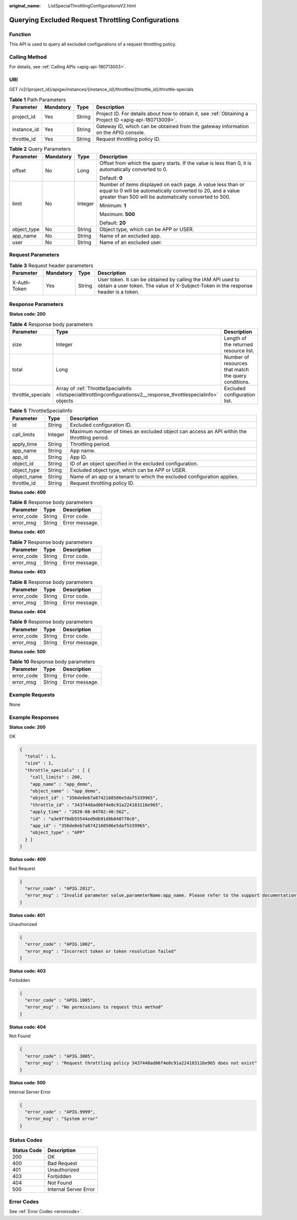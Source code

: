 :original_name: ListSpecialThrottlingConfigurationsV2.html

.. _ListSpecialThrottlingConfigurationsV2:

Querying Excluded Request Throttling Configurations
===================================================

Function
--------

This API is used to query all excluded configurations of a request throttling policy.

Calling Method
--------------

For details, see :ref:`Calling APIs <apig-api-180713003>`.

URI
---

GET /v2/{project_id}/apigw/instances/{instance_id}/throttles/{throttle_id}/throttle-specials

.. table:: **Table 1** Path Parameters

   +-------------+-----------+--------+---------------------------------------------------------------------------------------------------------+
   | Parameter   | Mandatory | Type   | Description                                                                                             |
   +=============+===========+========+=========================================================================================================+
   | project_id  | Yes       | String | Project ID. For details about how to obtain it, see :ref:`Obtaining a Project ID <apig-api-180713009>`. |
   +-------------+-----------+--------+---------------------------------------------------------------------------------------------------------+
   | instance_id | Yes       | String | Gateway ID, which can be obtained from the gateway information on the APIG console.                     |
   +-------------+-----------+--------+---------------------------------------------------------------------------------------------------------+
   | throttle_id | Yes       | String | Request throttling policy ID.                                                                           |
   +-------------+-----------+--------+---------------------------------------------------------------------------------------------------------+

.. table:: **Table 2** Query Parameters

   +-----------------+-----------------+-----------------+-------------------------------------------------------------------------------------------------------------------------------------------------------------------------------------+
   | Parameter       | Mandatory       | Type            | Description                                                                                                                                                                         |
   +=================+=================+=================+=====================================================================================================================================================================================+
   | offset          | No              | Long            | Offset from which the query starts. If the value is less than 0, it is automatically converted to 0.                                                                                |
   |                 |                 |                 |                                                                                                                                                                                     |
   |                 |                 |                 | Default: **0**                                                                                                                                                                      |
   +-----------------+-----------------+-----------------+-------------------------------------------------------------------------------------------------------------------------------------------------------------------------------------+
   | limit           | No              | Integer         | Number of items displayed on each page. A value less than or equal to 0 will be automatically converted to 20, and a value greater than 500 will be automatically converted to 500. |
   |                 |                 |                 |                                                                                                                                                                                     |
   |                 |                 |                 | Minimum: **1**                                                                                                                                                                      |
   |                 |                 |                 |                                                                                                                                                                                     |
   |                 |                 |                 | Maximum: **500**                                                                                                                                                                    |
   |                 |                 |                 |                                                                                                                                                                                     |
   |                 |                 |                 | Default: **20**                                                                                                                                                                     |
   +-----------------+-----------------+-----------------+-------------------------------------------------------------------------------------------------------------------------------------------------------------------------------------+
   | object_type     | No              | String          | Object type, which can be APP or USER.                                                                                                                                              |
   +-----------------+-----------------+-----------------+-------------------------------------------------------------------------------------------------------------------------------------------------------------------------------------+
   | app_name        | No              | String          | Name of an excluded app.                                                                                                                                                            |
   +-----------------+-----------------+-----------------+-------------------------------------------------------------------------------------------------------------------------------------------------------------------------------------+
   | user            | No              | String          | Name of an excluded user.                                                                                                                                                           |
   +-----------------+-----------------+-----------------+-------------------------------------------------------------------------------------------------------------------------------------------------------------------------------------+

Request Parameters
------------------

.. table:: **Table 3** Request header parameters

   +--------------+-----------+--------+----------------------------------------------------------------------------------------------------------------------------------------------------+
   | Parameter    | Mandatory | Type   | Description                                                                                                                                        |
   +==============+===========+========+====================================================================================================================================================+
   | X-Auth-Token | Yes       | String | User token. It can be obtained by calling the IAM API used to obtain a user token. The value of X-Subject-Token in the response header is a token. |
   +--------------+-----------+--------+----------------------------------------------------------------------------------------------------------------------------------------------------+

Response Parameters
-------------------

**Status code: 200**

.. table:: **Table 4** Response body parameters

   +-------------------+-------------------------------------------------------------------------------------------------------------------+------------------------------------------------------+
   | Parameter         | Type                                                                                                              | Description                                          |
   +===================+===================================================================================================================+======================================================+
   | size              | Integer                                                                                                           | Length of the returned resource list.                |
   +-------------------+-------------------------------------------------------------------------------------------------------------------+------------------------------------------------------+
   | total             | Long                                                                                                              | Number of resources that match the query conditions. |
   +-------------------+-------------------------------------------------------------------------------------------------------------------+------------------------------------------------------+
   | throttle_specials | Array of :ref:`ThrottleSpecialInfo <listspecialthrottlingconfigurationsv2__response_throttlespecialinfo>` objects | Excluded configuration list.                         |
   +-------------------+-------------------------------------------------------------------------------------------------------------------+------------------------------------------------------+

.. _listspecialthrottlingconfigurationsv2__response_throttlespecialinfo:

.. table:: **Table 5** ThrottleSpecialInfo

   +-------------+---------+--------------------------------------------------------------------------------------------+
   | Parameter   | Type    | Description                                                                                |
   +=============+=========+============================================================================================+
   | id          | String  | Excluded configuration ID.                                                                 |
   +-------------+---------+--------------------------------------------------------------------------------------------+
   | call_limits | Integer | Maximum number of times an excluded object can access an API within the throttling period. |
   +-------------+---------+--------------------------------------------------------------------------------------------+
   | apply_time  | String  | Throttling period.                                                                         |
   +-------------+---------+--------------------------------------------------------------------------------------------+
   | app_name    | String  | App name.                                                                                  |
   +-------------+---------+--------------------------------------------------------------------------------------------+
   | app_id      | String  | App ID.                                                                                    |
   +-------------+---------+--------------------------------------------------------------------------------------------+
   | object_id   | String  | ID of an object specified in the excluded configuration.                                   |
   +-------------+---------+--------------------------------------------------------------------------------------------+
   | object_type | String  | Excluded object type, which can be APP or USER.                                            |
   +-------------+---------+--------------------------------------------------------------------------------------------+
   | object_name | String  | Name of an app or a tenant to which the excluded configuration applies.                    |
   +-------------+---------+--------------------------------------------------------------------------------------------+
   | throttle_id | String  | Request throttling policy ID.                                                              |
   +-------------+---------+--------------------------------------------------------------------------------------------+

**Status code: 400**

.. table:: **Table 6** Response body parameters

   ========== ====== ==============
   Parameter  Type   Description
   ========== ====== ==============
   error_code String Error code.
   error_msg  String Error message.
   ========== ====== ==============

**Status code: 401**

.. table:: **Table 7** Response body parameters

   ========== ====== ==============
   Parameter  Type   Description
   ========== ====== ==============
   error_code String Error code.
   error_msg  String Error message.
   ========== ====== ==============

**Status code: 403**

.. table:: **Table 8** Response body parameters

   ========== ====== ==============
   Parameter  Type   Description
   ========== ====== ==============
   error_code String Error code.
   error_msg  String Error message.
   ========== ====== ==============

**Status code: 404**

.. table:: **Table 9** Response body parameters

   ========== ====== ==============
   Parameter  Type   Description
   ========== ====== ==============
   error_code String Error code.
   error_msg  String Error message.
   ========== ====== ==============

**Status code: 500**

.. table:: **Table 10** Response body parameters

   ========== ====== ==============
   Parameter  Type   Description
   ========== ====== ==============
   error_code String Error code.
   error_msg  String Error message.
   ========== ====== ==============

Example Requests
----------------

None

Example Responses
-----------------

**Status code: 200**

OK

.. code-block::

   {
     "total" : 1,
     "size" : 1,
     "throttle_specials" : [ {
       "call_limits" : 200,
       "app_name" : "app_demo",
       "object_name" : "app_demo",
       "object_id" : "356de8eb7a8742168586e5daf5339965",
       "throttle_id" : "3437448ad06f4e0c91a224183116e965",
       "apply_time" : "2020-08-04T02:40:56Z",
       "id" : "a3e9ff8db55544ed9db91d8b048770c0",
       "app_id" : "356de8eb7a8742168586e5daf5339965",
       "object_type" : "APP"
     } ]
   }

**Status code: 400**

Bad Request

.. code-block::

   {
     "error_code" : "APIG.2012",
     "error_msg" : "Invalid parameter value,parameterName:app_name. Please refer to the support documentation"
   }

**Status code: 401**

Unauthorized

.. code-block::

   {
     "error_code" : "APIG.1002",
     "error_msg" : "Incorrect token or token resolution failed"
   }

**Status code: 403**

Forbidden

.. code-block::

   {
     "error_code" : "APIG.1005",
     "error_msg" : "No permissions to request this method"
   }

**Status code: 404**

Not Found

.. code-block::

   {
     "error_code" : "APIG.3005",
     "error_msg" : "Request throttling policy 3437448ad06f4e0c91a224183116e965 does not exist"
   }

**Status code: 500**

Internal Server Error

.. code-block::

   {
     "error_code" : "APIG.9999",
     "error_msg" : "System error"
   }

Status Codes
------------

=========== =====================
Status Code Description
=========== =====================
200         OK
400         Bad Request
401         Unauthorized
403         Forbidden
404         Not Found
500         Internal Server Error
=========== =====================

Error Codes
-----------

See :ref:`Error Codes <errorcode>`.
